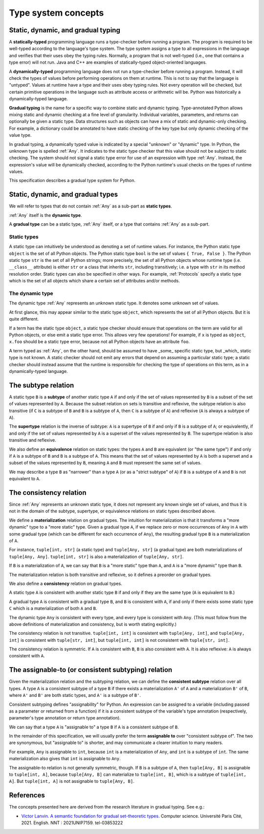 .. _`type-system-concepts`:

Type system concepts
====================

Static, dynamic, and gradual typing
-----------------------------------

A **statically-typed** programming language runs a type-checker before running
a program. The program is required to be well-typed according to the language's
type system. The type system assigns a type to all expressions in the language
and verifies that their uses obey the typing rules. Normally, a program that is
not well-typed (i.e., one that contains a type error) will not run. Java and
C++ are examples of statically-typed object-oriented languages.

A **dynamically-typed** programming language does not run a type-checker before
running a program. Instead, it will check the types of values before performing
operations on them at runtime. This is not to say that the language is
"untyped". Values at runtime have a type and their uses obey typing rules. Not
every operation will be checked, but certain primitive operations in the
language such as attribute access or arithmetic will be. Python was
historically a dynamically-typed language.

**Gradual typing** is the name for a specific way to combine static and dynamic
typing. Type-annotated Python allows mixing static and dynamic checking at a
fine level of granularity. Individual variables, parameters, and returns can
optionally be given a static type. Data structures such as objects can have a
mix of static and dynamic-only checking. For example, a dictionary could be
annotated to have static checking of the key type but only dynamic checking of
the value type.

In gradual typing, a dynamically typed value is indicated by a special
"unknown" or "dynamic" type.  In Python, the unknown type is spelled
:ref:`Any`. It indicates to the static type checker that this value should not
be subject to static checking.  The system should not signal a static type
error for use of an expression with type :ref:`Any`.  Instead, the expression's
value will be dynamically checked, according to the Python runtime's usual
checks on the types of runtime values.

This specification describes a gradual type system for Python.

Static, dynamic, and gradual types
----------------------------------

We will refer to types that do not contain :ref:`Any` as a sub-part as **static
types**.

:ref:`Any` itself is the **dynamic type**.

A **gradual type** can be a static type, :ref:`Any` itself, or a type that
contains :ref:`Any` as a sub-part.

Static types
~~~~~~~~~~~~

A static type can intuitively be understood as denoting a set of runtime
values. For instance, the Python static type ``object`` is the set of all
Python objects. The Python static type ``bool`` is the set of values ``{ True,
False }``. The Python static type ``str`` is the set of all Python strings;
more precisely, the set of all Python objects whose runtime type (i.e.
``__class__`` attribute) is either ``str`` or a class that inherits ``str``,
including transitively; i.e. a type with ``str`` in its method resolution
order. Static types can also be specified in other ways. For example,
:ref:`Protocols` specify a static type which is the set of all objects which
share a certain set of attributes and/or methods.

The dynamic type
~~~~~~~~~~~~~~~~

The dynamic type :ref:`Any` represents an unknown static type. It denotes some
unknown set of values.

At first glance, this may appear similar to the static type ``object``, which
represents the set of all Python objects. But it is quite different.

If a term has the static type ``object``, a static type checker should ensure
that operations on the term are valid for all Python objects, or else emit a
static type error. This allows very few operations! For example, if ``x`` is
typed as ``object``, ``x.foo`` should be a static type error, because not all
Python objects have an attribute ``foo``.

A term typed as :ref:`Any`, on the other hand, should be assumed to have
_some_ specific static type, but _which_ static type is not known. A static
checker should not emit any errors that depend on assuming a particular static
type; a static checker should instead assume that the runtime is responsible
for checking the type of operations on this term, as in a dynamically-typed
language.

The subtype relation
--------------------

A static type ``B`` is a **subtype** of another static type ``A`` if and only
if the set of values represented by ``B`` is a subset of the set of values
represented by ``A``. Because the subset relation on sets is transitive and
reflexive, the subtype relation is also transitive (if ``C`` is a subtype of
``B`` and ``B`` is a subtype of ``A``, then ``C`` is a subtype of ``A``) and
reflexive (``A`` is always a subtype of ``A``).

The **supertype** relation is the inverse of subtype: ``A`` is a supertype of
``B`` if and only if ``B`` is a subtype of ``A``; or equivalently, if and only
if the set of values represented by ``A`` is a superset of the values
represented by ``B``. The supertype relation is also transitive and reflexive.

We also define an **equivalence** relation on static types: the types ``A`` and
``B`` are equivalent (or "the same type") if and only if ``A`` is a subtype
of ``B`` and ``B`` is a subtype of ``A``. This means that the set of values
represented by ``A`` is both a superset and a subset of the values represented
by ``B``, meaning ``A`` and ``B`` must represent the same set of values.

We may describe a type ``B`` as "narrower" than a type ``A`` (or as a "strict
subtype" of ``A``) if ``B`` is a subtype of ``A`` and ``B`` is not equivalent
to ``A``.

The consistency relation
------------------------

Since :ref:`Any` represents an unknown static type, it does not represent any
known single set of values, and thus it is not in the domain of the subtype,
supertype, or equivalence relations on static types described above.

We define a **materialization** relation on gradual types. The intuition for
materialization is that it transforms a "more dynamic" type to a "more static"
type. Given a gradual type ``A``, if we replace zero or more occurrences of
``Any`` in ``A`` with some gradual type (which can be different for each
occurrence of ``Any``), the resulting gradual type ``B`` is a materialization
of ``A``.

For instance, ``tuple[int, str]`` (a static type) and ``tuple[Any, str]`` (a
gradual type) are both materializations of ``tuple[Any, Any]``. ``tuple[int,
str]`` is also a materialization of ``tuple[Any, str]``.

If ``B`` is a materialization of ``A``, we can say that ``B`` is a "more
static" type than ``A``, and ``A`` is a "more dynamic" type than ``B``.

The materialization relation is both transitive and reflexive, so it defines a
preorder on gradual types.

We also define a **consistency** relation on gradual types.

A static type ``A`` is consistent with another static type ``B`` if and only if
they are the same type (``A`` is equivalent to ``B``.)

A gradual type ``A`` is consistent with a gradual type ``B``, and ``B`` is
consistent with ``A``, if and only if there exists some static type ``C`` which
is a materialization of both ``A`` and ``B``.

The dynamic type ``Any`` is consistent with every type, and every type is
consistent with ``Any``. (This must follow from the above definitions of
materialization and consistency, but is worth stating explicitly.)

The consistency relation is not transitive. ``tuple[int, int]`` is consistent
with ``tuple[Any, int]``, and ``tuple[Any, int]`` is consistent with
``tuple[str, int]``, but ``tuple[int, int]`` is not consistent with
``tuple[str, int]``.

The consistency relation is symmetric. If ``A`` is consistent with ``B``, ``B``
is also consistent with ``A``. It is also reflexive: ``A`` is always consistent
with ``A``.

The assignable-to (or consistent subtyping) relation
----------------------------------------------------

Given the materialization relation and the subtyping relation, we can define the
**consistent subtype** relation over all types. A type ``A`` is a consistent
subtype of a type ``B`` if there exists a materialization ``A'`` of ``A`` and a
materialization ``B'`` of ``B``, where ``A'`` and ``B'`` are both static types,
and ``A'`` is a subtype of ``B'``.

Consistent subtyping defines "assignability" for Python.  An expression can be
assigned to a variable (including passed as a parameter or returned from a
function) if it is a consistent subtype of the variable's type annotation
(respectively, parameter's type annotation or return type annotation).

We can say that a type ``A`` is "assignable to" a type ``B`` if ``A`` is a
consistent subtype of ``B``.

In the remainder of this specification, we will usually prefer the term
**assignable to** over "consistent subtype of". The two are synonymous, but
"assignable to" is shorter, and may communicate a clearer intuition to many
readers.

For example, ``Any`` is assignable to ``int``, because ``int`` is a
materialization of ``Any``, and ``int`` is a subtype of ``int``. The same
materialization also gives that ``int`` is assignable to ``Any``.

The assignable-to relation is not generally symmetric, though. If ``B`` is a
subtype of ``A``, then ``tuple[Any, B]`` is assignable to ``tuple[int, A]``,
because ``tuple[Any, B]`` can materialize to ``tuple[int, B]``, which is a
subtype of ``tuple[int, A]``. But ``tuple[int, A]`` is not assignable to
``tuple[Any, B]``.

References
----------

The concepts presented here are derived from the research literature in gradual
typing. See e.g.:

* `Victor Lanvin. A semantic foundation for gradual set-theoretic types. <https://theses.hal.science/tel-03853222/file/va_Lanvin_Victor.pdf>`_ Computer science. Université Paris Cité, 2021. English. NNT : 2021UNIP7159. tel-03853222
